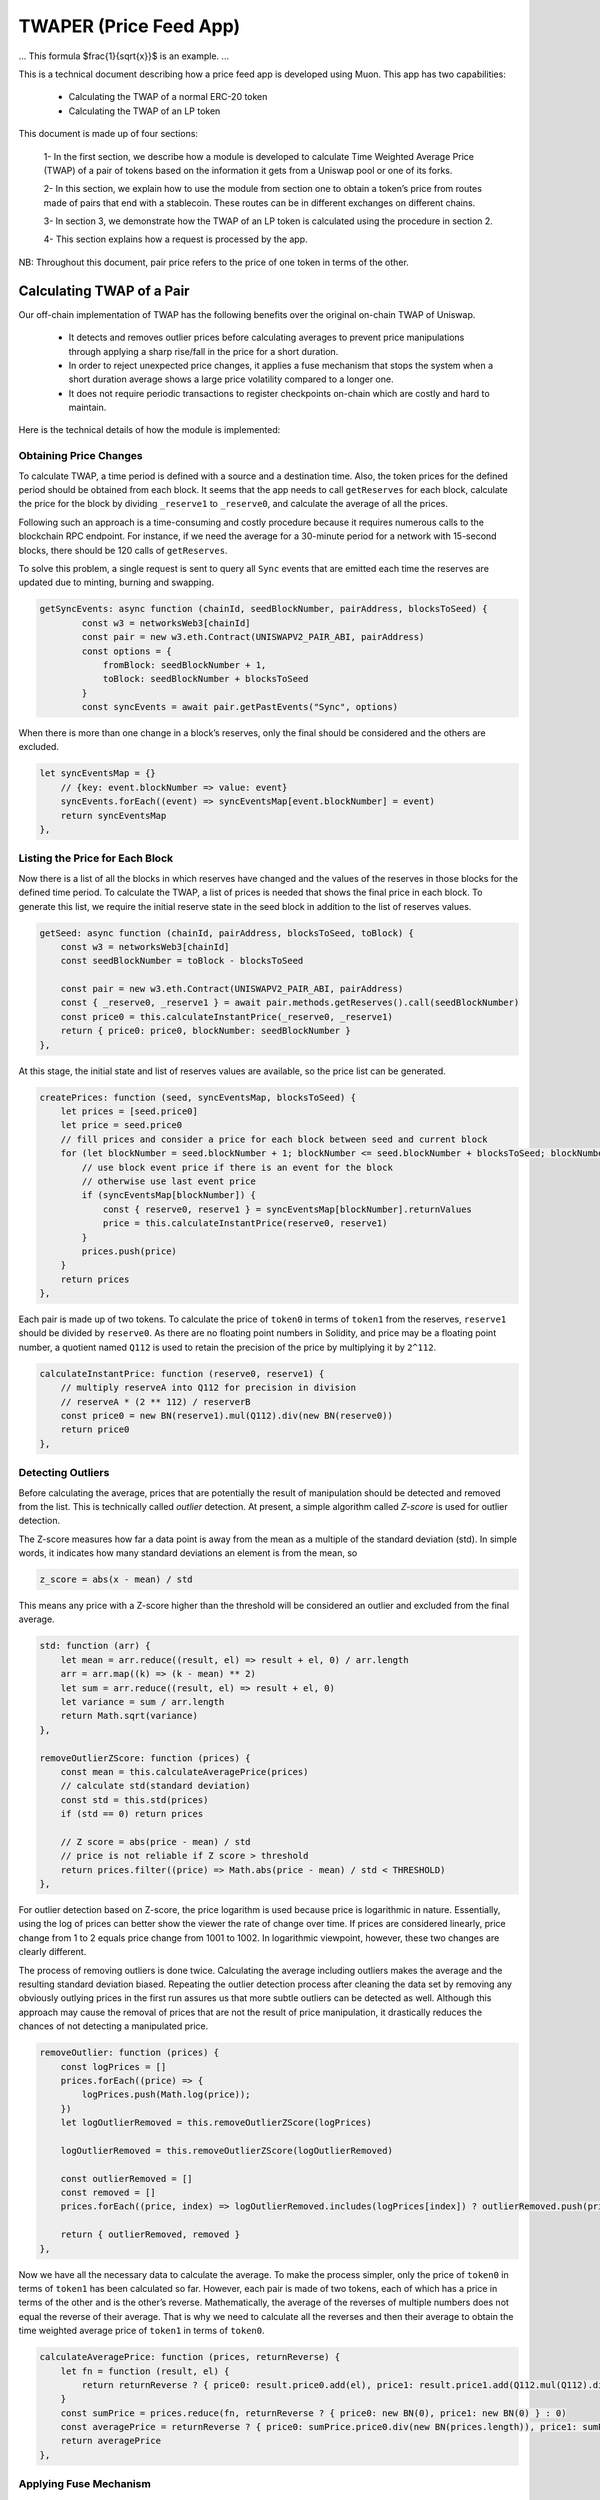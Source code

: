 #######################
TWAPER (Price Feed App)
#######################

...
This formula $\frac{1}{\sqrt{x}}$ is an example.
...

This is a technical document describing how a price feed app is developed using Muon. This app has two capabilities:

  - Calculating the TWAP of a normal ERC-20 token
  - Calculating the TWAP of an LP token

This document is made up of four sections: 

  1- In the first section, we describe how a module is developed to calculate Time Weighted Average Price (TWAP) of a pair of tokens based on the information it gets from a Uniswap pool or one of its forks.

  2- In this section, we explain how to use the module from section one to obtain a token’s price from routes made of pairs that end with a stablecoin. These routes can be in different exchanges on different chains.

  3- In section 3, we demonstrate how the TWAP of an LP token is calculated using the procedure in section 2.  

  4- This section explains how a request is processed by the app.

NB: Throughout this document, pair price refers to the price of one token in terms of the other.

**************************
Calculating TWAP of a Pair
**************************

Our off-chain implementation of TWAP has the following benefits over the original on-chain TWAP of Uniswap.

  - It detects and removes outlier prices before calculating averages to prevent price manipulations through applying a sharp rise/fall in the price for a short duration.
  - In order to reject unexpected price changes, it applies a fuse mechanism that stops the system when a short duration average shows a large price volatility compared to a longer one.
  - It does not require periodic transactions to register checkpoints on-chain which are costly and hard to maintain.

Here is the technical details of how the module is implemented:

Obtaining Price Changes
=======================

To calculate TWAP, a time period is defined with a source and a destination time. Also, the token prices for the defined period should be obtained from each block. It seems that the app needs to call ``getReserves`` for each block, calculate the price for the block by dividing ``_reserve1`` to ``_reserve0``, and calculate the average of all the prices. 

Following such an approach is a time-consuming and costly procedure because it requires numerous calls to the blockchain RPC endpoint. For instance, if we need the average for a 30-minute period for a network with 15-second blocks, there should be 120 calls of ``getReserves``. 

To solve this problem, a single request is sent to query all ``Sync`` events that are emitted each time the reserves are updated due to minting, burning and swapping. 

.. code-block:: javascript

    getSyncEvents: async function (chainId, seedBlockNumber, pairAddress, blocksToSeed) {
	    const w3 = networksWeb3[chainId]
	    const pair = new w3.eth.Contract(UNISWAPV2_PAIR_ABI, pairAddress)
	    const options = {
	        fromBlock: seedBlockNumber + 1,
	        toBlock: seedBlockNumber + blocksToSeed
	    }
	    const syncEvents = await pair.getPastEvents("Sync", options)
      
When there is more than one change in a block’s reserves, only the final should be considered and the others are excluded.
 
.. code-block:: javascript
 
 	let syncEventsMap = {}
	    // {key: event.blockNumber => value: event}
	    syncEvents.forEach((event) => syncEventsMap[event.blockNumber] = event)
	    return syncEventsMap
	},
  
Listing the Price for Each Block
================================

Now there is a list of all the blocks in which reserves have changed and the values of the reserves in those blocks for the defined time period. To calculate the TWAP, a list of prices is needed that shows the final price in each block. To generate this list, we require the initial reserve state in the seed block in addition to the list of reserves values. 

.. code-block:: javascript

	getSeed: async function (chainId, pairAddress, blocksToSeed, toBlock) {
	    const w3 = networksWeb3[chainId]
	    const seedBlockNumber = toBlock - blocksToSeed

	    const pair = new w3.eth.Contract(UNISWAPV2_PAIR_ABI, pairAddress)
	    const { _reserve0, _reserve1 } = await pair.methods.getReserves().call(seedBlockNumber)
	    const price0 = this.calculateInstantPrice(_reserve0, _reserve1)
	    return { price0: price0, blockNumber: seedBlockNumber }
	},
  
At this stage, the initial state and list of reserves values are available, so the price list can be generated. 

.. code-block:: javascript

	createPrices: function (seed, syncEventsMap, blocksToSeed) {
	    let prices = [seed.price0]
	    let price = seed.price0
	    // fill prices and consider a price for each block between seed and current block
	    for (let blockNumber = seed.blockNumber + 1; blockNumber <= seed.blockNumber + blocksToSeed; blockNumber++) {
	        // use block event price if there is an event for the block
	        // otherwise use last event price
	        if (syncEventsMap[blockNumber]) {
	            const { reserve0, reserve1 } = syncEventsMap[blockNumber].returnValues
	            price = this.calculateInstantPrice(reserve0, reserve1)
	        }
	        prices.push(price)
	    }
	    return prices
	},

Each pair is made up of two tokens. To calculate the price of ``token0`` in terms of ``token1`` from the reserves, ``reserve1`` should be divided by ``reserve0``. As there are no floating point numbers in Solidity, and price may be a floating point number, a quotient named ``Q112`` is used to retain the precision of the price by multiplying it by ``2^112``. 

.. code-block:: javascript

	calculateInstantPrice: function (reserve0, reserve1) {
	    // multiply reserveA into Q112 for precision in division 
	    // reserveA * (2 ** 112) / reserverB
	    const price0 = new BN(reserve1).mul(Q112).div(new BN(reserve0))
	    return price0
	},

Detecting Outliers
==================

Before calculating the average, prices that are potentially the result of manipulation should be detected and removed from the list. This is technically called *outlier* detection. At present, a simple algorithm called *Z-score* is used for outlier detection. 

The Z-score measures how far a data point is away from the mean as a multiple of the standard deviation (std). In simple words, it indicates how many standard deviations an element is from the mean, so 
 
.. code-block:: javascript

    z_score = abs(x - mean) / std

This means any price with a Z-score higher than the threshold will be considered an outlier and excluded from the final average. 

.. code-block:: javascript

	std: function (arr) {
	    let mean = arr.reduce((result, el) => result + el, 0) / arr.length
	    arr = arr.map((k) => (k - mean) ** 2)
	    let sum = arr.reduce((result, el) => result + el, 0)
	    let variance = sum / arr.length
	    return Math.sqrt(variance)
	},

	removeOutlierZScore: function (prices) {
	    const mean = this.calculateAveragePrice(prices)
	    // calculate std(standard deviation)
	    const std = this.std(prices)
	    if (std == 0) return prices

	    // Z score = abs(price - mean) / std
	    // price is not reliable if Z score > threshold
	    return prices.filter((price) => Math.abs(price - mean) / std < THRESHOLD)
	},

For outlier detection based on Z-score, the price logarithm is used because price is  logarithmic in nature. Essentially, using the log of prices can better show the viewer the rate of change over time. If prices are considered linearly, price change from 1 to 2 equals price change from 1001 to 1002. In logarithmic viewpoint, however, these two changes are clearly different. 

The process of removing outliers is done twice. Calculating the average including outliers makes the average and the resulting standard deviation biased. Repeating the outlier detection process after cleaning the data set by removing any obviously outlying prices in the first run assures us that more subtle outliers can be detected as well. Although this approach may cause the removal of prices that are not the result of price manipulation, it drastically reduces the chances of not detecting a manipulated price.   

.. code-block:: javascript

	removeOutlier: function (prices) {
	    const logPrices = []
	    prices.forEach((price) => {
	        logPrices.push(Math.log(price));
	    })
	    let logOutlierRemoved = this.removeOutlierZScore(logPrices)

	    logOutlierRemoved = this.removeOutlierZScore(logOutlierRemoved)

	    const outlierRemoved = []
	    const removed = []
	    prices.forEach((price, index) => logOutlierRemoved.includes(logPrices[index]) ? outlierRemoved.push(price) : removed.push(price.toString()))

	    return { outlierRemoved, removed }
	},

Now we have all the necessary data to calculate the average. To make the process simpler, only the price of ``token0`` in terms of ``token1`` has been calculated so far. However, each pair is made of two tokens, each of which has a price in terms of the other and is the other’s reverse. Mathematically, the average of the reverses of multiple numbers does not equal the reverse of their average. That is why we need to calculate all the reverses and then their average to obtain the time weighted average price of ``token1`` in terms of ``token0``.

.. code-block:: javascript

	calculateAveragePrice: function (prices, returnReverse) {
	    let fn = function (result, el) {
	        return returnReverse ? { price0: result.price0.add(el), price1: result.price1.add(Q112.mul(Q112).div(el)) } : result + el
	    }
	    const sumPrice = prices.reduce(fn, returnReverse ? { price0: new BN(0), price1: new BN(0) } : 0)
	    const averagePrice = returnReverse ? { price0: sumPrice.price0.div(new BN(prices.length)), price1: sumPrice.price1.div(new BN(prices.length)) } : sumPrice / prices.length
	    return averagePrice
	},

Applying Fuse Mechanism
=======================

Having removed the outliers, the short-term average is generated. At this stage, a fuse mechanism is implemented, through which the short-term average is compared with a longer-term average that acts as a fuse price. If the result of the comparison shows a large difference, the fuse mechanism stops the system. 

The fact that we make use of different methods for the calculation of short and long-term averages heightens the app’s reliability; if there is a bug in one of the methods or an attack that influences one of them, the other can cover it. 

.. code-block:: javascript

	checkFusePrice: async function (chainId, pairAddress, price, fusePriceTolerance, blocksToFuse, toBlock, abiStyle) {
	    const w3 = networksWeb3[chainId]
	    const seedBlock = toBlock - blocksToFuse

	    const fusePrice = await this.getFusePrice(w3, pairAddress, toBlock, seedBlock, abiStyle)
	    if (fusePrice.price0.eq(new BN(0)))
	        return {
	            isOk0: true,
	            isOk1: true,
	            priceDiffPercentage0: new BN(0),
	            priceDiffPercentage1: new BN(0),
	            block: fusePrice.blockNumber
	        }
	    const checkResult0 = this.isPriceToleranceOk(price.price0, fusePrice.price0, fusePriceTolerance)
	    const checkResult1 = this.isPriceToleranceOk(price.price1, Q112.mul(Q112).div(fusePrice.price0), fusePriceTolerance)

	    return {
	        isOk0: checkResult0.isOk,
	        isOk1: checkResult1.isOk,
	        priceDiffPercentage0: checkResult0.priceDiffPercentage,
	        priceDiffPercentage1: checkResult1.priceDiffPercentage,
	        block: fusePrice.blockNumber
	    }
	},
	
Calculating Fuse Price
----------------------

To calculate the long-term average needed for the fuse mechanism, we use the off-chain implementation of the exact method that DEXes use to calculate on-chain TWAP.

Some Uniswap forks have made modifications to the on-chain TWAP calculation method originally made by Uniswap. In this app, the original Uniswap version and a well-known fork, Solidly, are implemented. 

.. code-block:: javascript

	getFusePrice: async function (w3, pairAddress, toBlock, seedBlock, abiStyle) {
	    const getFusePriceUniV2 = async (w3, pairAddress, toBlock, seedBlock) => {
	        ...
	    }
	    const getFusePriceSolidly = async (w3, pairAddress, toBlock, seedBlock) => {
	        ...
	    }
	    const GET_FUSE_PRICE_FUNCTIONS = {
	        UniV2: getFusePriceUniV2,
	        Solidly: getFusePriceSolidly,
	    }

	    return GET_FUSE_PRICE_FUNCTIONS[abiStyle](w3, pairAddress, toBlock, seedBlock)
	},

In this doc, only the original Uniswap implementation is explained. To calculate the long-term average, we make use of the two variables ``price0CumulativeLast`` & ``price1CumulativeLast`` that are available on the pair contract for on-chain TWAP calculations.

.. code-block:: javascript

	const getFusePriceUniV2 = async (w3, pairAddress, toBlock, seedBlock) => {
	     ...
	}

Here is the method that Uniswap has proposed for calculating time-weighted average called V2 solution:

.. image:: https://docs.uniswap.org/assets/images/v2_twap-fdc82ab82856196510db6b421cce9204.png
    :alt: Time Weighted Average

Each time the price changes, it multiplies the previous price by the time period during which that price is valid as the weight of the price. The summation of the results are accumulated in the ``priceCumulativeLast``  which is divided by the total time period resulting in the time-weighted average. Uniswap stores and provides the necessary data for this calculation.

The following diagram illustrates how this process works. To get more information, see `here <https://docs.uniswap.org/protocol/V2/concepts/core-concepts/oracles>`_.

.. image:: https://docs.uniswap.org/assets/images/v2_onchain_price_data-c051ebca6a5882e3f2ad758fa46cbf5e.png
    :alt: Storing Cumulative Price

This is how the Uniswap method is implemented: The time-weighted average can be calculated by dividing the difference of these variables by the blocks’ time difference.

.. code-block:: javascript

	const period = new BN(to.timestamp).sub(new BN(seed.timestamp)).abs()

	return {
	    price0: new BN(price0CumulativeLast).sub(new BN(seedPrice0CumulativeLast)).div(period),
	    price1: new BN(price1CumulativeLast).sub(new BN(seedPrice1CumulativeLast)).div(period),
	    blockNumber: seedBlock
	}

Updating ``priceCumulativeLast``
--------------------------------

If we are to calculate TWAP for a specified time period, for instance the last 24 hours, it seems that the difference between ``priceCumulativeLast`` for the current and starting blocks should be divided by 24 hours. In reality, however, the ``priceCumulativeLast`` is only updated with each swap, so when this variable is queried for a block, its value may belong to a few blocks earlier, that is, the block when a swap took place. To obtain the accurate value of the variable for a block, the block price should be multiplied by the time period between the last swap and block, and the result should be added to the value of ``priceCumulativeLast`` from the last swap.

.. code-block:: javascript

	updatePriceCumulativeLasts: function (_price0CumulativeLast, _price1CumulativeLast, toBlockReserves, toBlockTimestamp) {
	    const timestampLast = toBlockTimestamp % 2 ** 32
	    if (timestampLast != toBlockReserves._blockTimestampLast) {
	        const period = new BN(timestampLast - toBlockReserves._blockTimestampLast)
	        const price0CumulativeLast = new BN(_price0CumulativeLast).add(this.calculateInstantPrice(toBlockReserves._reserve0, toBlockReserves._reserve1).mul(period))
	        const price1CumulativeLast = new BN(_price1CumulativeLast).add(this.calculateInstantPrice(toBlockReserves._reserve1, toBlockReserves._reserve0).mul(period))
	        return { price0CumulativeLast, price1CumulativeLast }
	    }
	    else return { price0CumulativeLast: _price0CumulativeLast, price1CumulativeLast: _price1CumulativeLast }
	},

Obtaining the Pair Price
========================

All the procedures explained above in a step-by-step manner can now be reviewed in the implementation of ``calculatePairPrice`` function. 

	- The price of the starting block for the period for which the average is to be calculated is obtained by ``getSeed`` function. 
	- The list of ``Sync`` events for the period is obtained by the ``getSyncEvents`` function.
	- The price list is generated by the ``createPrices`` function.
	- Any outliers are removed using ``removeOutlier`` function.
	- The average price is calculated through ``calculateAveragePrice`` function.
	- The fuse mechanism is triggered by the ``checkFusePrice`` function if there is a large difference between the short and long-term averages.

.. code-block:: javascript

	calculatePairPrice: async function (chainId, abiStyle, pair, toBlock) {
	    const blocksToSeed = networksBlocksPerMinute[chainId] * pair.minutesToSeed
	    const blocksToFuse = networksBlocksPerMinute[chainId] * pair.minutesToFuse
	    // get seed price
	    const seed = await this.getSeed(chainId, pair.address, blocksToSeed, toBlock)
	    // get sync events that are emitted after seed block
	    const syncEventsMap = await this.getSyncEvents(chainId, seed.blockNumber, pair.address, blocksToSeed)
	    // create an array contains a price for each block mined after seed block 
	    const prices = this.createPrices(seed, syncEventsMap, blocksToSeed)
	    // remove outlier prices
	    const { outlierRemoved, removed } = this.removeOutlier(prices)
	    // calculate the average price
	    const price = this.calculateAveragePrice(outlierRemoved, true)
	    // check for high price change in comparison with fuse price
	    const fuse = await this.checkFusePrice(chainId, pair.address, price, pair.fusePriceTolerance, blocksToFuse, toBlock, abiStyle)
	    if (!(fuse.isOk0 && fuse.isOk1)) throw { message: `High price gap 0(${fuse.priceDiffPercentage0}%) 1(${fuse.priceDiffPercentage1}%) between fuse and twap price for ${pair.address} in block range ${fuse.block} - ${toBlock}` }

	    return {
	        price0: price.price0,
	        price1: price.price1,
	        removed
	    }
	},

**************************
Calculating TWAP of Routes
**************************

Very often, the dollar-based price of a token cannot be obtained from a pair because many of the important pairs do not contain stablecoins; that is, both tokens are volatile. For instance, on mainnet, numerous pools with large liquidity for many tokens have WETH as their counterpart. The same goes for tokens on other chains and their native tokens. That is why to get the dollar-based price of a token, we usually need to calculate the price of a route of pairs. 

Imagine there is a pair between token A and WETH, and the price of A is 0.02 in terms of WETH. There is also a pair between WETH and USDC, and the price of WETH is, for example, 1,500 in terms of USDC. Therefore, we can get the price of A in terms of USDC by multiplying the prices of the two pairs in the route, which comes to $30.  

Our price feed app, TWAPER, makes use of the module explained in section 1 to calculate the price of a pair. 

.. code-block:: javascript

    module.exports = {
        ...Pair,

        APP_NAME: 'twaper',
        ...
    },

Calculating Prices of Routes
============================

To calculate the TWAP of a route, the prices of pairs forming it should be calculated. 
Instead of calculating the price for each pair separately, we obtain all the prices for the pairs of all routes asynchronously through ``Promise``.


.. code-block:: javascript

    const promises = []
    for (let [i, route] of routes.entries()) {
        for (let pair of route.path) {
            promises.push(this.getTokenPairPrice(route.chainId, route.abiStyle, pair, toBlocks[route.chainId]))
        }
    }

    let result = await Promise.all(promises)

At this stage, the TWAP of a route is calculated by multiplying the prices of pairs together.

.. code-block:: javascript

    let price = Q112
    ...
    for (let pair of route.path) {
        price = price.mul(result[0].tokenPairPrice).div(Q112)
        ...
    }

Now that the price of a token for one single route is calculated, we can calculate the  time weighted price average for different routes based on the weights read from ``config``, which will be described in the next section. These routes may be on one exchange or different exchanges on one chain or even different exchanges on different chains.

.. code-block:: javascript

    calculatePrice: async function (validPriceGap, routes, toBlocks) {
        let sumTokenPrice = new BN(0)
        let sumWeights = new BN(0)
        let prices = []
        const removedPrices = []
        ...
        for (let route of routes) {
            let price = Q112
            ...
            for (let pair of route.path) {
                price = price.mul(result[0].tokenPairPrice).div(Q112)
                routeRemovedPrices.push(result[0].removed)
                result = result.slice(1)
            }

            sumTokenPrice = sumTokenPrice.add(price.mul(new BN(route.weight)))
            sumWeights = sumWeights.add(new BN(route.weight))
            prices.push(price)
            removedPrices.push(routeRemovedPrices)
        }
        ...
        return { price: sumTokenPrice.div(sumWeights), removedPrices }
    },

When there are several routes and there is a big difference between the obtained maximum and minimum prices, we have implemented another fuse mechanism to stop the system.

.. code-block:: javascript

    if (prices.length > 1) {
        let [minPrice, maxPrice] = [BN.min(...prices), BN.max(...prices)]
        if (!this.isPriceToleranceOk(maxPrice, minPrice, validPriceGap).isOk)
            throw { message: `High price gap between route prices (${minPrice}, ${maxPrice})` }
    }
    
    
Loading the Configuration
=========================

There is a question of where and how the required configurations for the price calculation is obtained; configurations such as which routes are used and which pairs are the routes composed of. To define the required configuration, the ``ConfigFactory`` smart contract is used. The ``ConfigFactory`` generates a contract which should be fed the necessary parameters. 

For more detailed information about ``ConfigFactory`` see `here <https://github.com/smrm-dev/twaper/blob/develop/hardhat/README.md>`_. The verified deployment of this contract on Fantom can be seen `here <https://ftmscan.com/address/0xf1febd6e744e985a2024e7223da61c670fcf1233#code>`_.

The ``ConfigFactory`` has a method called ``deployConfig`` that enables users to deploy new ``Config`` instances for their tokens’ configurations. Each ``Config`` has ``a setter`` and a ``validPriceGap``  that defines the maximum allowed price difference between the routes. The ``Config`` contract has an ``addRoute`` method that enables the ``setter`` to add a route to the ``Config``. A route has a chain ID, a dex, a weight, and a list of pairs. Each pair has a specified period for average calculation, a long-term period and an accepted tolerance for the fuse mechanism, and a ``reverse`` flag that specifies whether to use the price of ``token0`` or ``token1`` of the pair. Every ``config`` deployment has an address that our app uses to load the required configuration from by calling ``getRoutes`` function.

.. code-block:: javascript

    getRoutes: async function (config) {
            let configMetaData = await ethCall(config, 'getRoutes', [], CONFIG_ABI, CHAINS.fantom)
            return this.formatRoutes(configMetaData)
    },

***********************************
Calculating the TWAP of an LP Token
***********************************

The TWAPER makes use of the following formula to calculate the TWAP of an LP token.

.. image:: https://github.com/abramsymons/rtd-muon/issues/2#issue-1510289003
    :alt: LP Formula

In the formula, p0 and p1 are the fair prices of the two tokens that the LP represents and are obtained in the method described in section 2; K is a constant that is the result of multiplying the reserves of the two tokens and L is the LP’s total supply. The values for K and L are obtained from the LP’s contract. To see the details of this formula, see `Pricing LP Tokens <https://cmichel.io/pricing-lp-tokens/>`_.

By using ``Promise`` and ``calculatePrice``, values for ``price0`` and ``price1`` are calculated simultaneously. ``K`` and ``totalSupply`` (L) are read from the LP’s smart contract. Having obtained these values, the TWAPER can now calculate the TWAP of the LP.

.. code-block:: javascript

    calculateLpPrice: async function (chainId, pair, routes0, routes1, toBlocks) {
	    // prepare promises for calculating each config price
	    const promises = [
	        this.calculatePrice(routes0.validPriceGap, routes0.routes, toBlocks),
	        this.calculatePrice(routes1.validPriceGap, routes1.routes, toBlocks)
	    ]

	    let [price0, price1] = await Promise.all(promises)
	    const { K, totalSupply } = await this.getLpTotalSupply(pair, chainId, toBlocks[chainId])

	    // calculate lp token price based on price0 & price1 & K & totalSupply
	    const numerator = new BN(2).mul(new BN(BigInt(Math.sqrt(price0.price.mul(price1.price).mul(K)))))
	    const price = numerator.div(totalSupply)
	    return price
	},

Like regular tokens, LP tokens have a config that includes routes for ``token0`` and ``token1``. The config is obtained by calling ``getMetaData`` function from the ``LpConfig`` contract. To deploy ``LpConfig``, the function ``deployLpConfig`` is called from ``ConfigFactory``. See the details in this `Readme <https://github.com/smrm-dev/twaper/blob/develop/hardhat/README.md>`_.
